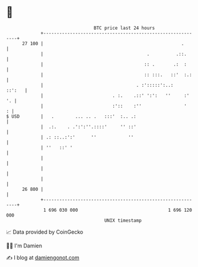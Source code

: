 * 👋

#+begin_example
                                    BTC price last 24 hours                    
                +------------------------------------------------------------+ 
         27 100 |                                                    .       | 
                |                                       .          .::.      | 
                |                                      :: .       .:  :      | 
                |                                      :: :::.   ::'  :.:    | 
                |                                   . :':::::':..:    ::':   | 
                |                          . :.    .::' ':':   ''     :'  '. | 
                |                          :'::    :''                '    : | 
   $ USD        |   .        ... .. .   :::'  :.. .:                         | 
                |  .:.    . .':':''.::::'     '' ::'                         | 
                | .: ::..:':'      ''            ''                          | 
                | ''   ::' '                                                 | 
                |                                                            | 
                |                                                            | 
                |                                                            | 
         26 800 |                                                            | 
                +------------------------------------------------------------+ 
                 1 696 030 000                                  1 696 120 000  
                                        UNIX timestamp                         
#+end_example
📈 Data provided by CoinGecko

🧑‍💻 I'm Damien

✍️ I blog at [[https://www.damiengonot.com][damiengonot.com]]

